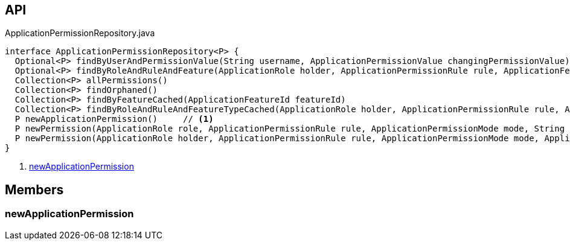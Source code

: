 :Notice: Licensed to the Apache Software Foundation (ASF) under one or more contributor license agreements. See the NOTICE file distributed with this work for additional information regarding copyright ownership. The ASF licenses this file to you under the Apache License, Version 2.0 (the "License"); you may not use this file except in compliance with the License. You may obtain a copy of the License at. http://www.apache.org/licenses/LICENSE-2.0 . Unless required by applicable law or agreed to in writing, software distributed under the License is distributed on an "AS IS" BASIS, WITHOUT WARRANTIES OR  CONDITIONS OF ANY KIND, either express or implied. See the License for the specific language governing permissions and limitations under the License.

== API

[source,java]
.ApplicationPermissionRepository.java
----
interface ApplicationPermissionRepository<P> {
  Optional<P> findByUserAndPermissionValue(String username, ApplicationPermissionValue changingPermissionValue)
  Optional<P> findByRoleAndRuleAndFeature(ApplicationRole holder, ApplicationPermissionRule rule, ApplicationFeatureType type, String featureFqn)
  Collection<P> allPermissions()
  Collection<P> findOrphaned()
  Collection<P> findByFeatureCached(ApplicationFeatureId featureId)
  Collection<P> findByRoleAndRuleAndFeatureTypeCached(ApplicationRole holder, ApplicationPermissionRule rule, ApplicationFeatureType type)
  P newApplicationPermission()     // <.>
  P newPermission(ApplicationRole role, ApplicationPermissionRule rule, ApplicationPermissionMode mode, String packageFqn, String className, String memberName)
  P newPermission(ApplicationRole holder, ApplicationPermissionRule rule, ApplicationPermissionMode mode, ApplicationFeatureType featureType, String featureFqn)
}
----

<.> xref:#newApplicationPermission[newApplicationPermission]

== Members

[#newApplicationPermission]
=== newApplicationPermission

